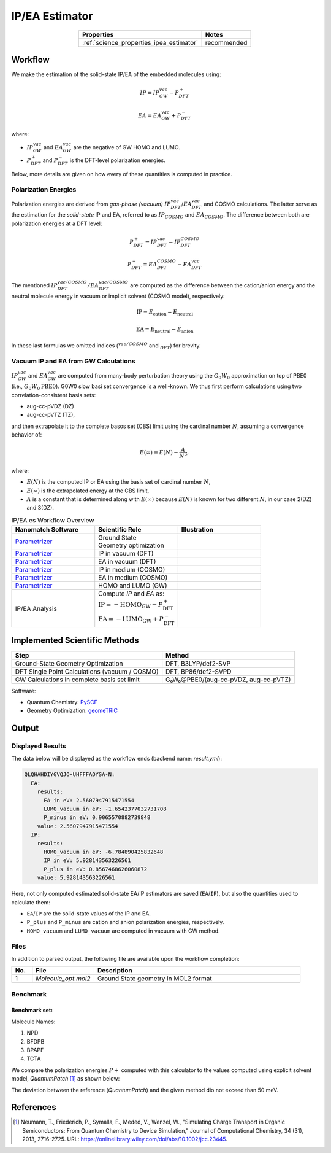 .. _science_calculators_ip_estimator:

IP/EA Estimator
===============

.. list-table::
   :header-rows: 1
   :align: center

   * - Properties
     - Notes
   * - :ref:`science_properties_ipea_estimator`
     - recommended


Workflow
--------

We make the estimation of the solid-state IP/EA of the embedded molecules using:

.. math::

    IP = IP_{GW}^{vac} - P^+_{DFT}

    EA = EA_{GW}^{vac} + P^-_{DFT}

where:

- :math:`IP_{GW}^{vac}` and :math:`EA_{GW}^{vac}` are the negative of GW HOMO and LUMO.
- :math:`P^{+}_{DFT}` and :math:`P^-_{DFT}` is the DFT-level polarization energies.

Below, more details are given on how every of these quantities is computed in practice.

Polarization Energies
~~~~~~~~~~~~~~~~~~~~~

Polarization energies are derived from *gas-phase (vacuum)* :math:`IP^{vac}_{DFT}`/:math:`EA^{vac}_{DFT}` and COSMO calculations.
The latter serve as the estimation for the *solid-state*  IP and EA, referred to as :math:`IP_{COSMO}` and :math:`EA_{COSMO}`.
The difference between both are polarization energies at a DFT level:

.. math::

   P^{+}_{DFT} = IP_{DFT}^{vac} - IP_{DFT}^{COSMO}

.. math::

   P^{-}_{DFT} = EA_{DFT}^{COSMO} - EA_{DFT}^{vac}

The mentioned :math:`IP_{DFT}^{vac/COSMO}/EA_{DFT}^{vac/COSMO}` are computed as the difference between the cation/anion energy and the
neutral molecule energy in vacuum or implicit solvent (COSMO model), respectively:

.. math::

    \text{IP} = E_{\text{cation}} - E_{\text{neutral}}

.. math::

    \text{EA} = E_{\text{neutral}} - E_{\text{anion}}

In these last formulas we omitted indices (:math:`^{vac/COSMO}` and :math:`_{DFT}`) for brevity.


Vacuum IP and EA from GW Calculations
~~~~~~~~~~~~~~~~~~~~~~~~~~~~~~~~~~~~~

:math:`IP_{GW}^{vac}` and :math:`EA_{GW}^{vac}` are computed from many-body perturbation theory using the :math:`G_0W_0`
approximation on top of PBE0 (i.e., :math:`G_0W_0@\text{PBE0}`). G0W0 slow basi set convergence is a well-known.
We thus first perform calculations using two correlation-consistent basis sets:

- aug-cc-pVDZ (DZ)
- aug-cc-pVTZ (TZ),

and then extrapolate it to the complete basos set (CBS) limit using the cardinal number :math:`N`, assuming a convergence behavior of:

.. math::

  E(\infty) = E(N) - \frac{A}{N^3},

where:

- :math:`E(N)` is the computed IP or EA using the basis set of cardinal number :math:`N`,
- :math:`E(\infty)` is the extrapolated energy at the CBS limit,
- :math:`A` is a constant that is determined along with :math:`E(\infty)` because :math:`E(N)` is known for two different :math:`N`, in our case 2(DZ) and 3(DZ).


.. list-table:: IP/EA es Workflow Overview
   :widths: 30 30 30
   :header-rows: 1

   * - **Nanomatch Software**
     - **Scientific Role**
     - **Illustration**
   * - `Parametrizer <http://docs.nanomatch.de/nanomatch-modules/Parametrizer/Parametrizer.html>`_
     - | Ground State
       | Geometry optimization
     - .. image:: mobility/parametrizer.png
          :width: 150px
          :align: center
   * - `Parametrizer <http://docs.nanomatch.de/nanomatch-modules/Parametrizer/Parametrizer.html>`_
     - | IP in vacuum (DFT)
     - .. image:: stokes_shift/Parametrizer3.png
          :width: 100px
          :align: center
   * - `Parametrizer <http://docs.nanomatch.de/nanomatch-modules/Parametrizer/Parametrizer.html>`_
     - | EA in vacuum (DFT)
     - .. image:: stokes_shift/Parametrizer3.png
          :width: 100px
          :align: center
   * - `Parametrizer <http://docs.nanomatch.de/nanomatch-modules/Parametrizer/Parametrizer.html>`_
     - | IP in medium (COSMO)
     - .. image:: stokes_shift/Parametrizer3.png
          :width: 100px
          :align: center
   * - `Parametrizer <http://docs.nanomatch.de/nanomatch-modules/Parametrizer/Parametrizer.html>`_
     - | EA in medium (COSMO)
     - .. image:: stokes_shift/Parametrizer3.png
          :width: 100px
          :align: center
   * - `Parametrizer <http://docs.nanomatch.de/nanomatch-modules/Parametrizer/Parametrizer.html>`_
     - | HOMO and LUMO (GW)
     - .. image:: stokes_shift/Parametrizer3.png
          :width: 100px
          :align: center
   * - IP/EA Analysis
     - | Compute *IP* and *EA* as:
       | :math:`\mathrm{IP} = -\mathrm{HOMO}_\mathrm{GW} - P^+_\mathrm{DFT}`
       | :math:`\mathrm{EA} = -\mathrm{LUMO}_\mathrm{GW} + P^-_\mathrm{DFT}`
     - .. image:: stokes_shift/StokesShiftAnalysis.png
           :width: 100px
           :align: center


Implemented Scientific Methods
------------------------------

+---------------------------------------------------------------+-----------------------------------------------------------+
| **Step**                                                      | **Method**                                                |
+===============================================================+===========================================================+
| Ground-State Geometry Optimization                            | DFT, B3LYP/def2-SVP                                       |
+---------------------------------------------------------------+-----------------------------------------------------------+
| DFT Single Point Calculations (vacuum / COSMO)                | DFT, BP86/def2-SVPD                                       |
+---------------------------------------------------------------+-----------------------------------------------------------+
| GW Calculations in complete basis set limit                   | G₀W₀@PBE0/(aug-cc-pVDZ, aug-cc-pVTZ)                      |
+---------------------------------------------------------------+-----------------------------------------------------------+

Software:

- Quantum Chemistry: `PySCF <https://pyscf.org/>`_
- Geometry Optimization: `geomeTRIC <https://github.com/leeping/geomeTRIC>`_


Output
------

Displayed Results
~~~~~~~~~~~~~~~~~

The data below will be displayed as the workflow ends (backend name: `result.yml`):

.. code-block:: yaml

    QLQHAHDIYGVQJO-UHFFFAOYSA-N:
      EA:
        results:
          EA in eV: 2.5607947915471554
          LUMO_vacuum in eV: -1.6542377032731708
          P_minus in eV: 0.9065570882739848
        value: 2.5607947915471554
      IP:
        results:
          HOMO_vacuum in eV: -6.784890425832648
          IP in eV: 5.928143563226561
          P_plus in eV: 0.8567468626060872
        value: 5.928143563226561

Here, not only computed estimated solid-state EA/IP estimators are saved (``EA``/``IP``), but also the quantities used to calculate them:

- ``EA``/``IP`` are the solid-state values of the IP and EA.
- ``P_plus`` and ``P_minus`` are cation and anion polarization energies, respectively.
- ``HOMO_vacuum`` and ``LUMO_vacuum`` are computed in vacuum with GW method.


Files
~~~~~
In addition to parsed output, the following file are available upon the workflow completion:

.. list-table::
   :header-rows: 1
   :widths: 5 15 50

   * - No.
     - File
     - Description
   * - 1
     - `Molecule_opt.mol2`
     - Ground State geometry in MOL2 format

Benchmark
~~~~~~~~~

Benchmark set:
..............


.. image:: ip_estimator/4.png
          :width: 500px
          :align: center

Molecule Names:

1. NPD
2. BFDPB
3. BPAPF
4. TCTA

We compare the polarization energies :math:`P+` computed with this calculator to the values computed using explicit solvent model, `QuantumPatch` [1]_ as shown below:

.. image:: ip_estimator/benchmark.png
          :width: 500px
          :align: center

The deviation between the reference (`QuantumPatch`) and the given method dio not exceed than 50 meV.

References
----------

.. _ref1:

.. [1] Neumann, T., Friederich, P., Symalla, F., Meded, V., Wenzel, W., "Simulating Charge Transport in Organic Semiconductors: From Quantum Chemistry to Device Simulation," Journal of Computational Chemistry, 34 (31), 2013, 2716-2725. URL: https://onlinelibrary.wiley.com/doi/abs/10.1002/jcc.23445.
